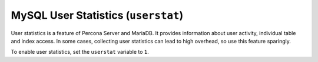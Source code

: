 .. _pmm.conf-mysql.user-statistics:

####################################
MySQL User Statistics (``userstat``)
####################################

User statistics is a feature of Percona Server and MariaDB.  It provides
information about user activity, individual table and index access.  In some
cases, collecting user statistics can lead to high overhead, so use this feature
sparingly.

To enable user statistics, set the ``userstat`` variable to ``1``.

.. seealso::

   - `Percona Server Documentation: userstat <https://www.percona.com/doc/percona-server/5.7/diagnostics/user_stats.html#userstat>`__
   - `MySQL Server 5.7 Documentation: Setting variables <https://dev.mysql.com/doc/refman/5.7/en/set-variable.html>`__
